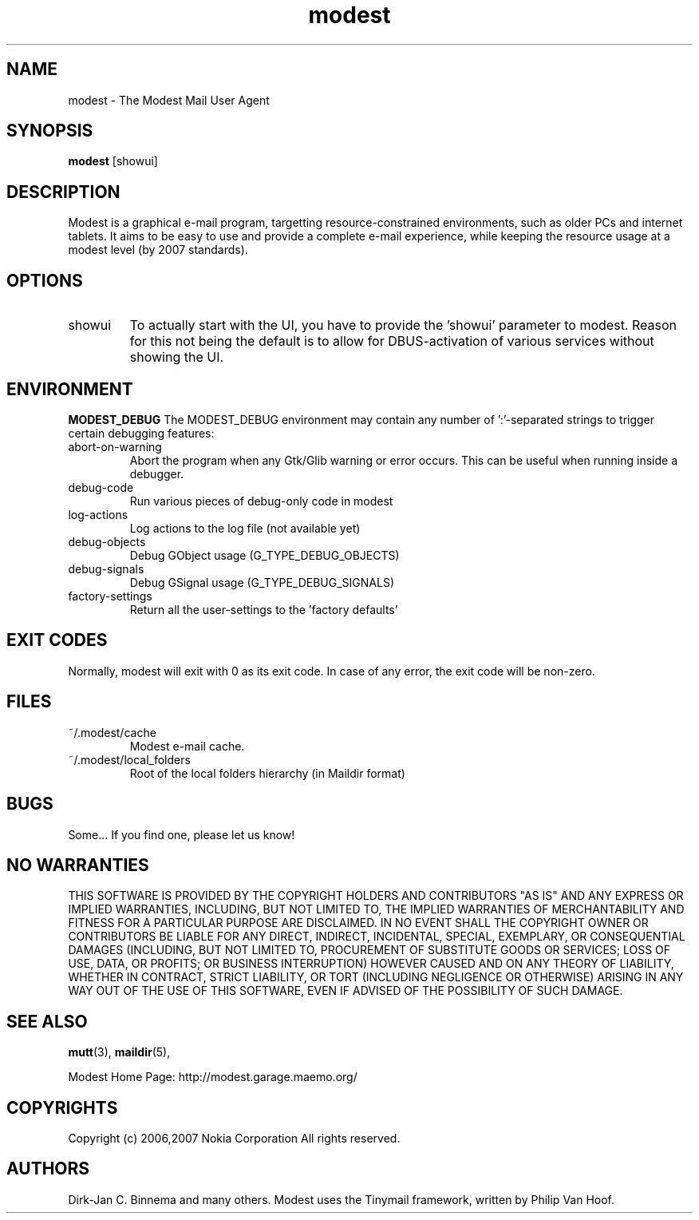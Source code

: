 .\" -*-nroff-*-
.\"
.\"
.\"    Copyright (c) 2006,2007 Nokia Corporation
.\"    All rights reserved.
.\"    
.\"    Redistribution and use in source and binary forms, with or without
.\"    modification, are permitted provided that the following conditions are
.\"    met:
.\"    
.\"    * Redistributions of source code must retain the above copyright
.\"      notice, this list of conditions and the following disclaimer.
.\"    * Redistributions in binary form must reproduce the above copyright
.\"      notice, this list of conditions and the following disclaimer in the
.\"      documentation and/or other materials provided with the distribution.
.\"    * Neither the name of the Nokia Corporation nor the names of its
.\"      contributors may be used to endorse or promote products derived from
.\"      this software without specific prior written permission.
.\"    
.\"    THIS SOFTWARE IS PROVIDED BY THE COPYRIGHT HOLDERS AND CONTRIBUTORS "AS
.\"    IS" AND ANY EXPRESS OR IMPLIED WARRANTIES, INCLUDING, BUT NOT LIMITED
.\"    TO, THE IMPLIED WARRANTIES OF MERCHANTABILITY AND FITNESS FOR A
.\"    PARTICULAR PURPOSE ARE DISCLAIMED. IN NO EVENT SHALL THE COPYRIGHT OWNER
.\"    OR CONTRIBUTORS BE LIABLE FOR ANY DIRECT, INDIRECT, INCIDENTAL, SPECIAL,
.\"    EXEMPLARY, OR CONSEQUENTIAL DAMAGES (INCLUDING, BUT NOT LIMITED TO,
.\"    PROCUREMENT OF SUBSTITUTE GOODS OR SERVICES; LOSS OF USE, DATA, OR
.\"    PROFITS; OR BUSINESS INTERRUPTION) HOWEVER CAUSED AND ON ANY THEORY OF
.\"    LIABILITY, WHETHER IN CONTRACT, STRICT LIABILITY, OR TORT (INCLUDING
.\"    NEGLIGENCE OR OTHERWISE) ARISING IN ANY WAY OUT OF THE USE OF THIS
.\"    SOFTWARE, EVEN IF ADVISED OF THE POSSIBILITY OF SUCH DAMAGE.
.\"    
.\"
.TH modest 1 "November 2007" Unix "User Manuals"
.SH NAME
modest \- The Modest Mail User Agent
.SH SYNOPSIS
.PP
.B modest 
[showui] 
.SH DESCRIPTION
.PP
Modest is a graphical e-mail program, targetting resource-constrained
environments, such as older PCs and internet tablets. It aims to be
easy to use and provide a complete e-mail experience, while keeping
the resource usage at a modest level (by 2007 standards).
.SH OPTIONS
.PP
.IP "showui"
To actually start with the UI, you have to provide the 'showui' parameter to
modest. Reason for this not being the default is to allow for DBUS-activation
of various services without showing the UI.
.SH ENVIRONMENT
.PP
.B "MODEST_DEBUG"
The MODEST_DEBUG environment may contain any number of ':'-separated strings
to trigger certain debugging features:
.PP
.IP "abort-on-warning"
Abort the program when any Gtk/Glib warning or error occurs. This can be
useful when running inside a debugger.
.IP "debug-code"
Run various pieces of debug-only code in modest
.IP "log-actions"
Log actions to the log file (not available yet)
.IP "debug-objects"
Debug GObject usage (G_TYPE_DEBUG_OBJECTS)
.IP "debug-signals"
Debug GSignal usage (G_TYPE_DEBUG_SIGNALS)
.IP "factory-settings"
Return all the user-settings to the 'factory defaults'
.SH EXIT CODES
.PP
Normally, modest will exit with 0 as its exit code. In case of any error,
the exit code will be non-zero.
.SH FILES
.PP
.IP "~/.modest/cache"
Modest e-mail cache.
.IP "~/.modest/local_folders"
Root of the local folders hierarchy (in Maildir format)
.SH BUGS
.PP
Some...  If you find one, please let us know!
.SH NO WARRANTIES
THIS SOFTWARE IS PROVIDED BY THE COPYRIGHT HOLDERS AND CONTRIBUTORS "AS
IS" AND ANY EXPRESS OR IMPLIED WARRANTIES, INCLUDING, BUT NOT LIMITED
TO, THE IMPLIED WARRANTIES OF MERCHANTABILITY AND FITNESS FOR A
PARTICULAR PURPOSE ARE DISCLAIMED. IN NO EVENT SHALL THE COPYRIGHT OWNER
OR CONTRIBUTORS BE LIABLE FOR ANY DIRECT, INDIRECT, INCIDENTAL, SPECIAL,
EXEMPLARY, OR CONSEQUENTIAL DAMAGES (INCLUDING, BUT NOT LIMITED TO,
PROCUREMENT OF SUBSTITUTE GOODS OR SERVICES; LOSS OF USE, DATA, OR
PROFITS; OR BUSINESS INTERRUPTION) HOWEVER CAUSED AND ON ANY THEORY OF
LIABILITY, WHETHER IN CONTRACT, STRICT LIABILITY, OR TORT (INCLUDING
NEGLIGENCE OR OTHERWISE) ARISING IN ANY WAY OUT OF THE USE OF THIS
SOFTWARE, EVEN IF ADVISED OF THE POSSIBILITY OF SUCH DAMAGE.
.SH SEE ALSO
.PP
.BR mutt (3),
.BR maildir (5),
.PP
Modest Home Page: http://modest.garage.maemo.org/

.PP
.SH COPYRIGHTS
Copyright (c) 2006,2007 Nokia Corporation
All rights reserved.
.PP
.SH AUTHORS
.PP
Dirk-Jan C. Binnema and many others. Modest uses the Tinymail framework,
written by Philip Van Hoof.
